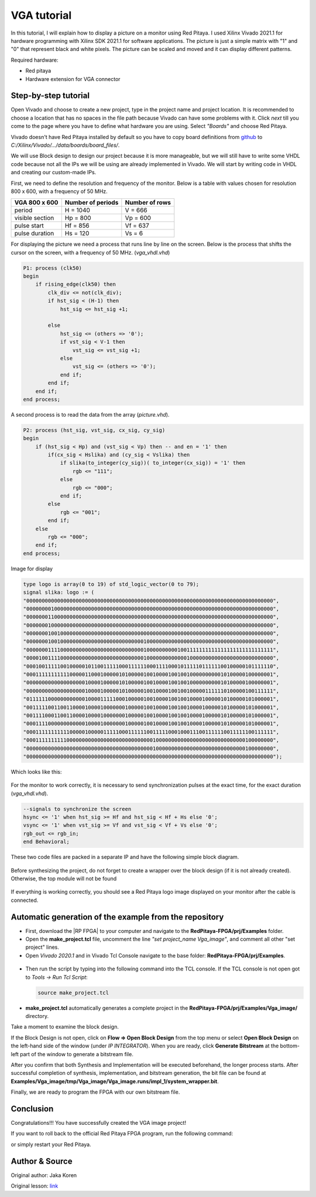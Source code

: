 .. _vga_image:

############
VGA tutorial
############

In this tutorial, I will explain how to display a picture on a monitor using Red Pitaya. 
I used Xilinx Vivado 2021.1 for hardware programming with Xilinx SDK 2021.1 for software applications. 
The picture is just a simple matrix with "1" and "0" that represent black and white pixels. 
The picture can be scaled and moved and it can display different patterns.

Required hardware:

* Red pitaya
* Hardware extension for VGA connector

.. figure:: img/VgaImage1.png
    :alt: Logo
    :align: center



Step-by-step tutorial
=====================

Open Vivado and choose to create a new project, type in the project name and project location. It is recommended to choose a location that has no spaces in the file path because Vivado can have some problems with it.
Click *next* till you come to the page where you have to define what hardware you are using.
Select *"Boards"* and choose Red Pitaya.

Vivado doesn't have Red Pitaya installed by default so you have to copy board definitions from  `github <https://github.com/RedPitaya/RedPitaya/tree/master/fpga/brd>`_ to *C:/Xilinx/Vivado/.../data/boards/board_files/*.

We will use Block design to design our project because it is more manageable, but we will still have to write some VHDL code because not all the IPs we will be using are already implemented in Vivado. 
We will start by writing code in VHDL and creating our custom-made IPs.

First, we need to define the resolution and frequency of the monitor. 
Below is a table with values chosen for resolution 800 x 600, with a frequency of 50 MHz.


+----------------------+---------------------------+---------------------------+
| VGA 800 x 600        | Number of periods         | Number of rows            |
+======================+===========================+===========================+
| period               | H = 1040                  | V = 666                   |
+----------------------+---------------------------+---------------------------+
| visible section      | Hp = 800                  | Vp = 600                  |
+----------------------+---------------------------+---------------------------+
| pulse start          | Hf = 856                  | Vf = 637                  |
+----------------------+---------------------------+---------------------------+
| pulse duration       | Hs = 120                  | Vs = 6                    |
+----------------------+---------------------------+---------------------------+

For displaying the picture we need a process that runs line by line on the screen. 
Below is the process that shifts the cursor on the screen, with a frequency of 50 MHz. (*vga_vhdl.vhd*)


.. code-block:: vhdl

    P1: process (clk50)
    begin
        if rising_edge(clk50) then 
            clk_div <= not(clk_div);
            if hst_sig < (H-1) then
                hst_sig <= hst_sig +1;

            else
                hst_sig <= (others => '0');
                if vst_sig < V-1 then
                    vst_sig <= vst_sig +1;
                else 
                    vst_sig <= (others => '0');
                end if;
            end if;
        end if;
    end process;

A second process is to read the data from the array (*picture.vhd*).

.. code-block:: vhdl

    P2: process (hst_sig, vst_sig, cx_sig, cy_sig)
    begin
        if (hst_sig < Hp) and (vst_sig < Vp) then -- and en = '1' then
            if(cx_sig < Hslika) and (cy_sig < Vslika) then
                if slika(to_integer(cy_sig))( to_integer(cx_sig)) = '1' then
                    rgb <= "111";
                else
                    rgb <= "000"; 
                end if;
            else
                rgb <= "001";
            end if;
        else
            rgb <= "000";
        end if;
    end process;

Image for display

.. code-block:: vhdl

    type logo is array(0 to 19) of std_logic_vector(0 to 79);
    signal slika: logo := (
    "00000000000000000000000000000000000000000000000000000000000000000000000000000000",
    "00000000100000000000000000000000000000000000000000000000000000000000000000000000",
    "00000001100000000000000000000000000000000000000000000000000000000000000000000000",
    "00000001000000000000000000000000000000000000000000000000000000000000000000000000",
    "00000001001000000000000000000000000000000000000000000000000000000000000000000000",
    "00000001001000000000000000000000000000100000000000000000000000000000000000000000",
    "00000001111000000000000000000000000000100000000001001111111111111111111111111111",
    "00001001111000000000000000000000000000100000000000001000000000000000000000000000",
    "00010011111001000001011001111100011111100011110001011111011111100100000101111110",
    "00011111111111000001100010000010100000100100001001001000000000010100000100000001",
    "00000000000000000001000010000010100000100100001001001000000000010100000100000001",
    "00000000000000000001000010000010100000100100001001001000001111110100000100111111",
    "01111110000000000001000011111000100000100100001001001000010000010100000101000001",
    "00111110011001100001000010000000100000100100001001001000010000010100000101000001",
    "00111100011001100001000010000000100000100100001001001000010000010100000101000001",
    "00011110000000000001000010000000100000100100001001001000010000010100000101000001",
    "00011111111111000001000001111100011111100111110001000111001111110011111100111111",
    "00011111111110000000000000000000000000000100000000000000000000000000000100000000",
    "00000000000000000000000000000000000000000100000000000000000000000000000100000000",
    "00000000000000000000000000000000000000000000000000000000000000000000000000000000");

Which looks like this: 

.. figure:: img/VgaImage3.png
    :alt: Logo
    :align: center
    :width: 50%

For the monitor to work correctly, it is necessary to send synchronization pulses at the exact time, for the exact duration (*vga_vhdl.vhd*).

.. code-block:: vhdl

    --signals to synchronize the screen
    hsync <= '1' when hst_sig >= Hf and hst_sig < Hf + Hs else '0';
    vsync <= '1' when vst_sig >= Vf and vst_sig < Vf + Vs else '0';
    rgb_out <= rgb_in;
    end Behavioral;


These two code files are packed in a separate IP and have the following simple block diagram.

.. figure:: img/VgaImage4.png
    :alt: Logo
    :align: center

Before synthesizing the project, do not forget to create a wrapper over the block design (if it is not already created). Otherwise, the top module will not be found

.. figure:: img/VgaImage5.png
    :alt: Logo
    :align: center



.. tabs::

    .. tab:: OS version 1.04 or older

        Please note that you need to change the forward slashes to backward slashes on Windows.

        1. Open Terminal or CMD and go to the .bit file location.

        .. code-block:: bash
    
            cd <Path/to/RedPitaya/repository>/prj/Examples/VGA_image/tmp/VGA_image/VGA_image.runs/impl_1

        2. Send the .bit file to the Red Pitaya with the ``scp`` command or use WinSCP or a similar tool to perform the operation.

        .. code-block:: bash

            scp system_wrapper.bit root@rp-xxxxxx.local:/root/VGA_image.bit

        3. Now establish an SSH communication with your Red Pitaya and check if you have the copy *VGA_image.bit* in the root directory.

        .. code-block:: bash

            redpitaya> ls

        4. Load the *VGA_image.bit* to **xdevcfg** with

        .. code-block:: bash

            redpitaya> cat VGA_image.bit > /dev/xdevcfg

    .. tab:: OS version 2.00

        The 2.00 OS uses a new mechanism of loading the FPGA. The process will depend on whether you are using Linux or Windows as the ``echo`` command functinality differs bewteen the two.

        Please note that you need to change the forward slashes to backward slashes on Windows.

        1. On Windows, open **Vivado** and use the **TCL console**. Alternatively, use **Vivado HSL Command Prompt** (use Windows search to find it). Navigate to the *.bit* file location.

           On Linux, open the **Terminal** and go to the *.bit* file location.

           .. code-block:: bash

               cd <Path/to/RedPitaya/repository>/prj/Examples/VGA_image/tmp/VGA_image/VGA_image.runs/impl_1

        2. Create *.bif* file and use it to generate a binary bitstream file (*system_wrapper.bit.bin*)

           **Windows (Vivado TCL console or Vivado HSL Command Prompt):**

           .. code-block:: bash

               echo all:{ system_wrapper.bit } >  system_wrapper.bif
               bootgen -image system_wrapper.bif -arch zynq -process_bitstream bin -o system_wrapper.bit.bin -w

           **Linux and Windows (WSL + Normal CMD):**

           .. code-block:: bash

               echo -n "all:{ system_wrapper.bit }" >  system_wrapper.bif
               bootgen -image system_wrapper.bif -arch zynq -process_bitstream bin -o system_wrapper.bit.bin -w

        3. Using a standard command prompt, send the *.bit.bin* file to the Red Pitaya with the ``scp`` command or use WinSCP or a similar tool to perform the operation.

           .. code-block:: bash
   
               scp system_wrapper.bit.bin root@rp-xxxxxx.local:/root/VGA_image.bit.bin

        4. Now establish an SSH communication with your Red Pitaya and check if you have the copy *VGA_image.bit.bin* in the root directory (you can use Putty or WSL).

           .. code-block:: bash

               redpitaya> ls

        5. Finally, we are ready to program the FPGA with our own bitstream file located in the **/root/** folder on Red Pitaya. 
           To program the FPGA simply execute the following line in the Red Pitaya Linux terminal that will load the *VGA_image.bit.bin* image into the FPGA:

           .. code-block:: bash

               redpitaya> fpgautil -b VGA_image.bit.bin


If everything is working correctly, you should see a Red Pitaya logo image displayed on your monitor after the cable is connected.


Automatic generation of the example from the repository
==========================================================

- First, download the |RP FPGA| to your computer and navigate to the **RedPitaya-FPGA/prj/Examples** folder.
- Open the **make_project.tcl** file, uncomment the line *"set project_name Vga_image"*, and comment all other "set project" lines.
- Open *Vivado 2020.1* and in Vivado Tcl Console navigate to the base folder: **RedPitaya-FPGA/prj/Examples**. 

.. |RP FPGA| raw:: html

   <a href="https://github.com/RedPitaya/RedPitaya-FPGA" target="_blank">Red Pitaya FPGA Git repository</a>


.. figure:: img/VgaImage2.png
    :alt: Logo
    :align: center

- Then run the script by typing into the following command into the TCL console. If the TCL console is not open got to *Tools → Run Tcl Script*:

  .. code-block:: shell-session

      source make_project.tcl

.. figure:: img/LedBlink2.png
    :alt: Logo
    :align: center

- **make_project.tcl** automatically generates a complete project in the **RedPitaya-FPGA/prj/Examples/Vga_image/** directory.

Take a moment to examine the block design.

If the Block Design is not open, click on **Flow => Open Block Design** from the top menu or select **Open Block Design** on the left-hand side of the window (under *IP INTEGRATOR*). When you are ready, click **Generate Bitstream** at the bottom-left part of the window to generate a bitstream file.

After you confirm that both Synthesis and Implementation will be executed beforehand, the longer process starts. After successful completion of synthesis, implementation, and bitstream generation, the bit file can be found at **Examples/Vga_image/tmp/Vga_image/Vga_image.runs/impl_1/system_wrapper.bit**.

Finally, we are ready to program the FPGA with our own bitstream file.


Conclusion
===========

Congratulations!!! You have successfully created the VGA image project!

If you want to roll back to the official Red Pitaya FPGA program, run the following command:

.. tabs::

    .. group-tab:: OS version 1.04 or older

        .. code-block:: shell-session

            redpitaya> cat /opt/redpitaya/fpga/fpga_0.94.bit > /dev/xdevcfg

    .. group-tab:: OS version 2.00

        .. code-block:: shell-session

            redpitaya> overlay.sh v0.94

or simply restart your Red Pitaya.


Author & Source
===============

Original author: Jaka Koren

Original lesson: `link <https://lniv.fe.uni-lj.si/xilinx/tutorial-jkoren.htm>`_
